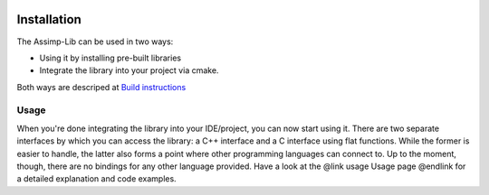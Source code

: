.. image:: https://github.com/assimp/assimp-web/blob/master/images/splash-color.png

.. _ai_main_install:

************
Installation
************

The Assimp-Lib can be used in two ways:

* Using it by installing pre-built libraries 
* Integrate the library into your project via cmake.

Both ways are descriped at `Build instructions <https://github.com/assimp/assimp/blob/master/Build.md>`_

.. _ai_main_usage:

Usage
-----

When you're done integrating the library into your IDE/project, you can now start using it. There are two separate
interfaces by which you can access the library: a C++ interface and a C interface using flat functions. While the former
is easier to handle, the latter also forms a point where other programming languages can connect to. Up to the moment, though,
there are no bindings for any other language provided. Have a look at the @link usage Usage page @endlink for a detailed
explanation and code examples.
